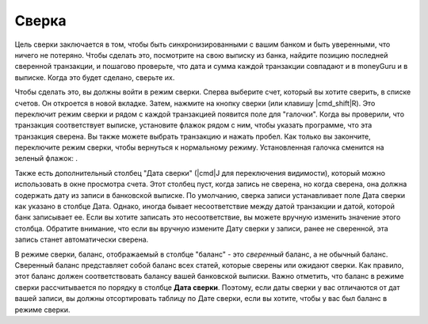 Сверка
==============

Цель сверки заключается в том, чтобы быть синхронизированными с вашим банком и быть уверенными, что ничего не потеряно. Чтобы сделать это, посмотрите на свою выписку из банка, найдите позицию последней сверенной транзакции, и пошагово проверьте, что дата и сумма каждой транзакции совпадают и в moneyGuru и в выписке. Когда это будет сделано, сверьте их.

Чтобы сделать это, вы должны войти в режим сверки. Сперва выберите счет, который вы хотите сверить, в списке счетов. Он откроется в новой вкладке. Затем, нажмите на кнопку сверки (или клавишу |cmd_shift|\ R). Это переключит режим сверки и рядом с каждой транзакцией появится поле для "галочки". Когда вы проверили, что транзакция соответствует выписке, установите флажок рядом с ним, чтобы указать программе, что эта транзакция сверена. Вы также можете выбрать транзакцию и нажать пробел. Как только вы закончите, переключите режим сверки, чтобы вернуться к нормальному режиму. Установленная галочка сменится на зеленый флажок: |reconciliation_checkmark|.

Также есть дополнительный столбец "Дата сверки" (|cmd|\ J для переключения видимости), который можно использовать в окне просмотра счета. Этот столбец пуст, когда запись не сверена, но когда сверена, она должна содержать дату из записи в банковской выписке. По умолчанию, сверка записи устанавливает поле Дата сверки как указано в столбце Дата. Однако, иногда бывает несоответствие между датой транзакции и датой, которой банк записывает ее. Если вы хотите записать это несоответствие, вы можете вручную изменить значение этого столбца. Обратите внимание, что если вы вручную измените Дату сверки у записи, ранее не сверенной, эта запись станет автоматически сверена.

В режиме сверки, баланс, отображаемый в столбце "баланс" - это *сверенный* баланс, а не обычный баланс. Сверенный баланс представляет собой баланс всех статей, которые сверены или ожидают сверки. Как правило, этот баланс должен соответствовать балансу вашей банковской выписки. Важно отметить, что баланс в режиме сверки рассчитывается по порядку в столбце **Дата сверки**. Поэтому, если даты сверки у вас отличаются от дат вашей записи, вы должны отсортировать таблицу по Дате сверки, если вы хотите, чтобы у вас был баланс в режиме сверки.

.. |reconciliation_checkmark| image:: image/reconciliation_checkmark.png
